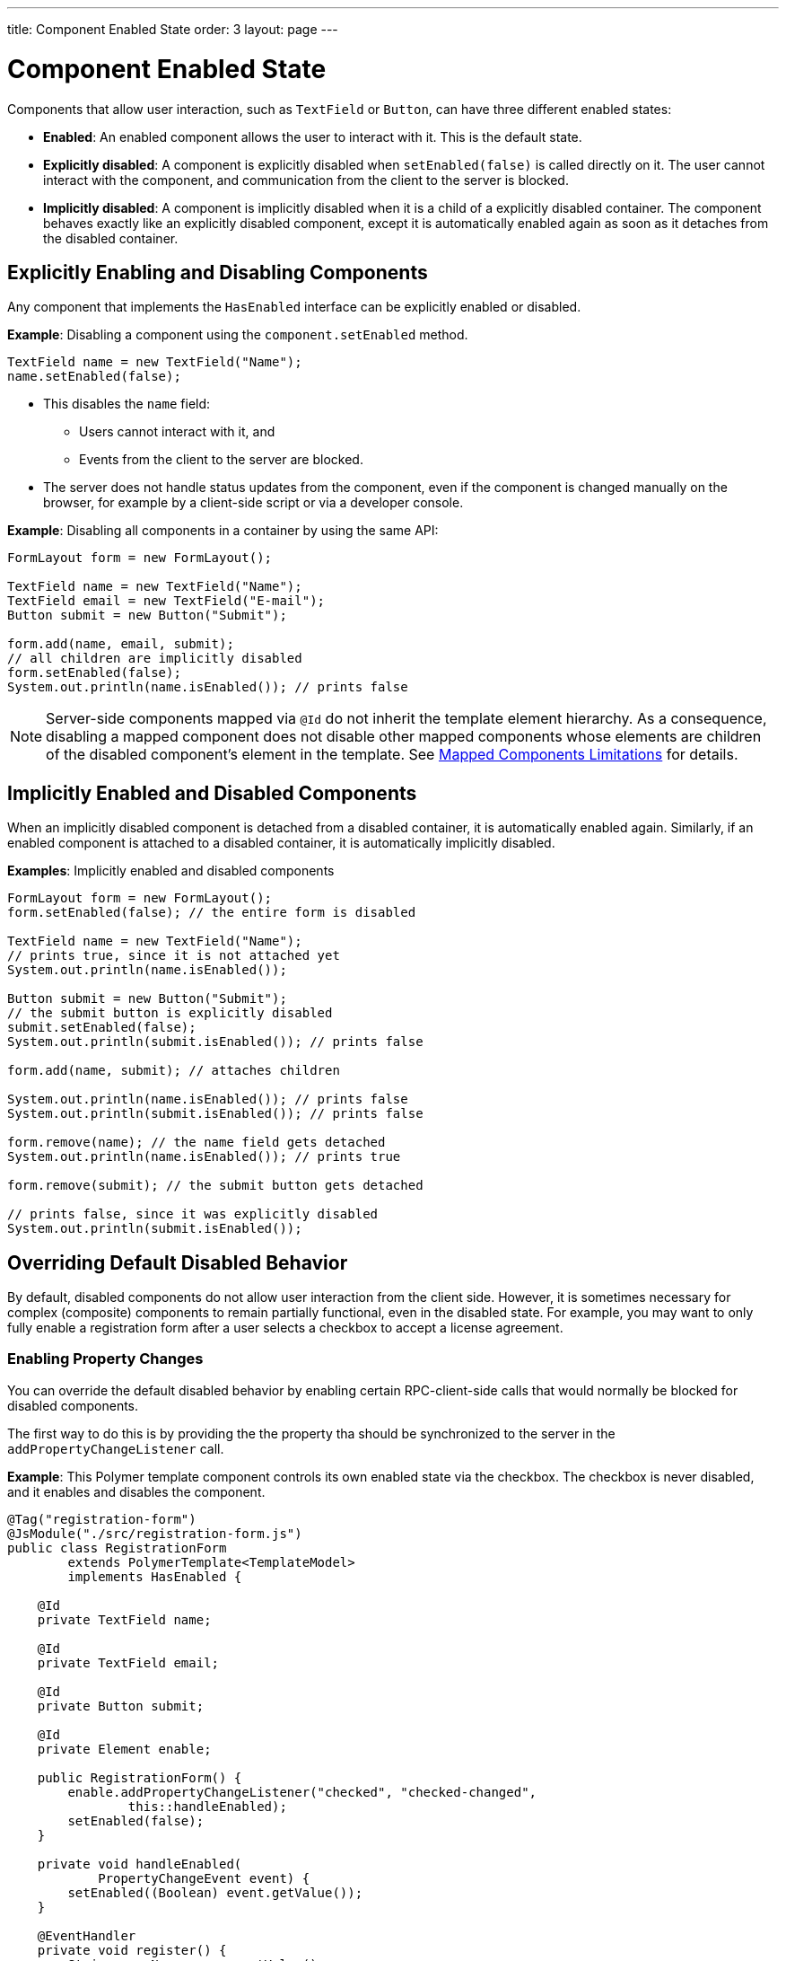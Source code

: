 ---
title: Component Enabled State
order: 3
layout: page
---

= Component Enabled State

Components that allow user interaction, such as `TextField` or `Button`, can have three different enabled states:

* *Enabled*: An enabled component allows the user to interact with it. This is the default state.

* *Explicitly disabled*: A component is explicitly disabled when `setEnabled(false)` is called directly on it. The user cannot interact with the component, and communication from the client to the server is blocked.

* *Implicitly disabled*: A component is implicitly disabled when it is a child of a explicitly disabled container. The component behaves exactly like an explicitly disabled component, except it is automatically enabled again as soon as it detaches from the disabled container.

== Explicitly Enabling and Disabling Components

Any component that implements the `HasEnabled` interface can be explicitly enabled or disabled.

*Example*: Disabling a component using the `component.setEnabled` method.

[source,java]
----
TextField name = new TextField("Name");
name.setEnabled(false);
----

* This disables the `name` field:
** Users cannot interact with it, and
** Events from the client to the server are blocked.
* The server does not handle status updates from the component, even if the component is changed manually on the browser, for example by a client-side script or via a developer console.


*Example*: Disabling all components in a container by using the same API:

[source,java]
----
FormLayout form = new FormLayout();

TextField name = new TextField("Name");
TextField email = new TextField("E-mail");
Button submit = new Button("Submit");

form.add(name, email, submit);
// all children are implicitly disabled
form.setEnabled(false);
System.out.println(name.isEnabled()); // prints false
----

[NOTE]
Server-side components mapped via `@Id` do not inherit the template element hierarchy.
As a consequence, disabling a mapped component does not disable other mapped components
whose elements are children of the disabled component's element in the template.
See <<../polymer-templates/tutorial-template-mapped-components-limitations#, Mapped Components Limitations>> for details.

== Implicitly Enabled and Disabled Components

When an implicitly disabled component is detached from a disabled container, it is automatically enabled again. Similarly, if an enabled component is attached to a disabled container, it is automatically implicitly disabled.

*Examples*: Implicitly enabled and disabled components

[source,java]
----
FormLayout form = new FormLayout();
form.setEnabled(false); // the entire form is disabled

TextField name = new TextField("Name");
// prints true, since it is not attached yet
System.out.println(name.isEnabled());

Button submit = new Button("Submit");
// the submit button is explicitly disabled
submit.setEnabled(false);
System.out.println(submit.isEnabled()); // prints false

form.add(name, submit); // attaches children

System.out.println(name.isEnabled()); // prints false
System.out.println(submit.isEnabled()); // prints false

form.remove(name); // the name field gets detached
System.out.println(name.isEnabled()); // prints true

form.remove(submit); // the submit button gets detached

// prints false, since it was explicitly disabled
System.out.println(submit.isEnabled());
----

== Overriding Default Disabled Behavior

By default, disabled components do not allow user interaction from the client side.
However, it is sometimes necessary for complex (composite) components to remain partially functional, even in the disabled state. For example, you may want to only fully enable a registration form after a user selects a checkbox to accept a license agreement.

=== Enabling Property Changes

You can override the default disabled behavior by enabling certain RPC-client-side calls that would normally be blocked for disabled components.

The first way to do this is by providing the the property tha should be synchronized to the server in the `addPropertyChangeListener` call.

*Example*: This Polymer template component controls its own enabled state via the checkbox. The checkbox is never disabled, and it enables and disables the component.

[source, java]
----
@Tag("registration-form")
@JsModule("./src/registration-form.js")
public class RegistrationForm
        extends PolymerTemplate<TemplateModel>
        implements HasEnabled {

    @Id
    private TextField name;

    @Id
    private TextField email;

    @Id
    private Button submit;

    @Id
    private Element enable;

    public RegistrationForm() {
        enable.addPropertyChangeListener("checked", "checked-changed",
                this::handleEnabled);
        setEnabled(false);
    }

    private void handleEnabled(
            PropertyChangeEvent event) {
        setEnabled((Boolean) event.getValue());
    }

    @EventHandler
    private void register() {
        String userName = name.getValue();
        String userEmail = email.getValue();
        System.out.println("Register user with name='"
                + userName
                + "' and email='" + userEmail + "'");
    }
}
----

Here is its template file:

[source, js]
----
class RegistrationForm extends PolymerElement {

    static get template() {
        return html`
            <vaadin-text-field id='name'>
                {{name}}
            </vaadin-text-field>
            <vaadin-text-field id='email'>
                {{email}}
            </vaadin-text-field>
            <vaadin-button id='submit'
                on-click='register'>
                Register
            </vaadin-button>
            <vaadin-checkbox id='enable'>
                Accept License Agreement
            </vaadin-checkbox>`;
    }

    static get is() {
        return 'registration-form';
    }
}

customElements.define(RegistrationForm.is,
        RegistrationForm);
----

* The checkbox is implicitly disabled if the template (which is its parent) is disabled. As a result, no RPC is allowed for the checkbox.
* The `addPropertyChangeListener` method (with the extra "checked-changed" argument) is used to synchronize the `checked` property.

* The folowing RPC communications are blocked for the disabled element:
** Property changes.
** DOM events.
** Event handler methods (annotated with `@EventHandler`). For example, the `register()` method is an event handler method that is blocked when the component is disabled.
** Client delegate methods (annotated with `@ClientCallable`).


As an alternative, you can use the `@Synchronize` annotation with the `DisabledUpdateMode.ALWAYS` argument value.

*Example*: Using the `@Synchronize` annotation for the property getter in your component.

[source, java]
----
@Synchronize(property = "prop", value = "prop-changed",
             allowUpdates = DisabledUpdateMode.ALWAYS)
public String getProp() {
    return getElement().getProperty("prop");
}
----

=== Enabling DOM Events

There are two ways to enable DOM events. You can use:

. An `addEventListener` overload method in the `Element` API, or
. The `@DomEvent` annotation.

*Example*: Unblocking a DOM event for a disabled element using the `addEventListener` overload method that accepts the `DisabledUpdateMode.ALWAYS` parameter.

[source, java]
----
public Notification() {
    getElement().addEventListener("opened-changed",
            event -> System.out.println("Opened"))
      .setDisabledUpdateMode(DisabledUpdateMode.ALWAYS);
}
----

*Example*: Unblocking a DOM event for a disabled component using the `@DomEvent` annotation with the parameter value `allowUpdates = DisabledUpdateMode.ALWAYS )`:

[source, java]
----
@DomEvent(value = "click",
          allowUpdates = DisabledUpdateMode.ALWAYS)
public class CustomEvent
        extends ComponentEvent<Component> {
}
----

=== Enabling Server-Handler Methods

If there are server-handler methods annotated with `@ClientCallable` or `@EventHandler`, you can unblock them for disabled components by specifying `DisabledUpdateMode.ALWAYS` as a value.

*Example*: Specifying `DisabledUpdateMode.ALWAYS`

[source, java]
----
@EventHandler(DisabledUpdateMode.ALWAYS)
private void eventHandler() {
}

@ClientCallable(DisabledUpdateMode.ALWAYS)
private void clientRequest() {
}
----
